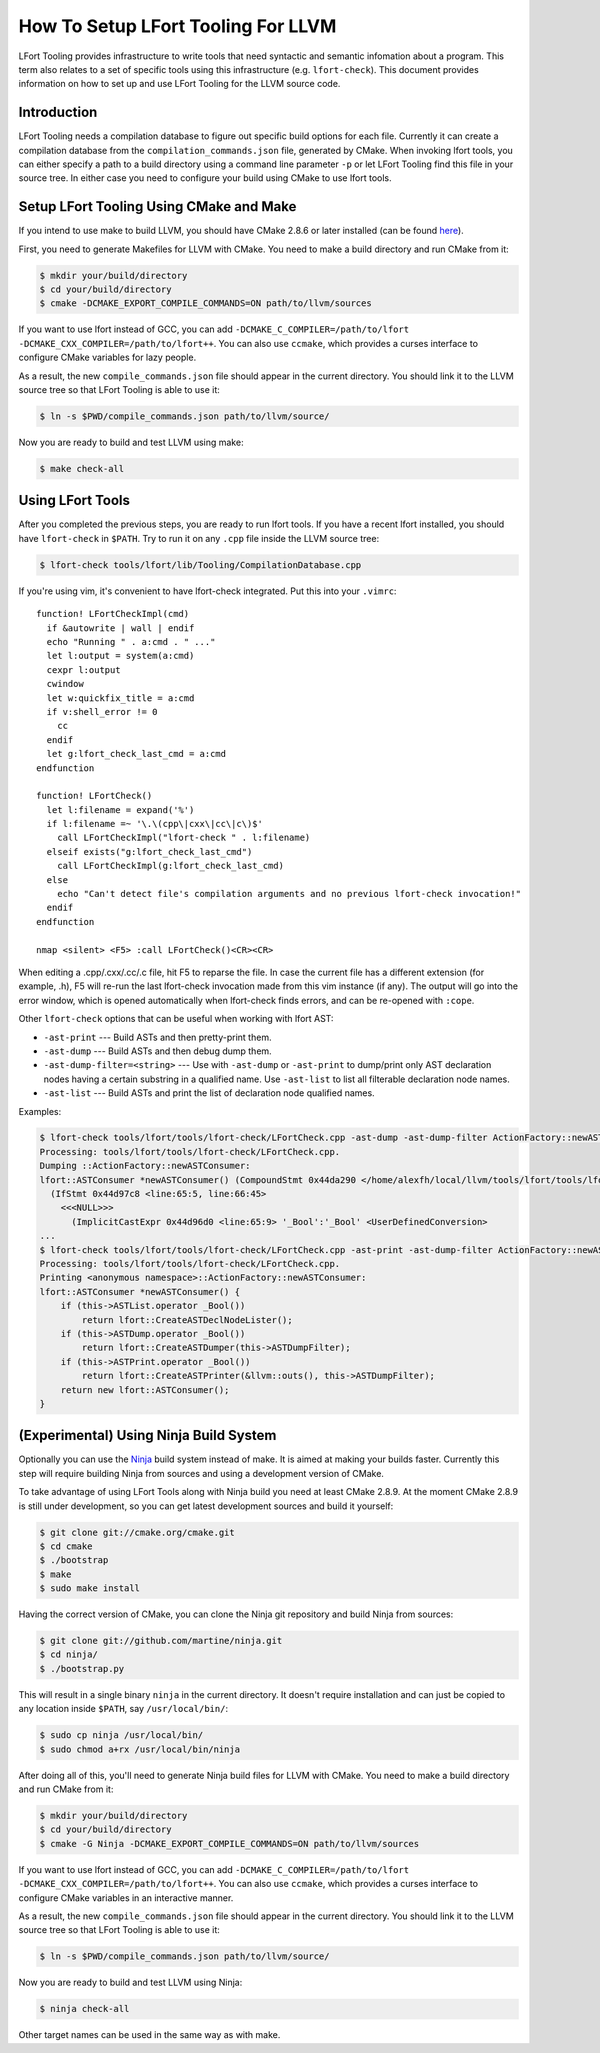 ===================================
How To Setup LFort Tooling For LLVM
===================================

LFort Tooling provides infrastructure to write tools that need syntactic
and semantic infomation about a program. This term also relates to a set
of specific tools using this infrastructure (e.g. ``lfort-check``). This
document provides information on how to set up and use LFort Tooling for
the LLVM source code.

Introduction
============

LFort Tooling needs a compilation database to figure out specific build
options for each file. Currently it can create a compilation database
from the ``compilation_commands.json`` file, generated by CMake. When
invoking lfort tools, you can either specify a path to a build directory
using a command line parameter ``-p`` or let LFort Tooling find this
file in your source tree. In either case you need to configure your
build using CMake to use lfort tools.

Setup LFort Tooling Using CMake and Make
========================================

If you intend to use make to build LLVM, you should have CMake 2.8.6 or
later installed (can be found `here <http://cmake.org>`_).

First, you need to generate Makefiles for LLVM with CMake. You need to
make a build directory and run CMake from it:

.. code-block:: console

  $ mkdir your/build/directory
  $ cd your/build/directory
  $ cmake -DCMAKE_EXPORT_COMPILE_COMMANDS=ON path/to/llvm/sources

If you want to use lfort instead of GCC, you can add
``-DCMAKE_C_COMPILER=/path/to/lfort -DCMAKE_CXX_COMPILER=/path/to/lfort++``.
You can also use ``ccmake``, which provides a curses interface to configure
CMake variables for lazy people.

As a result, the new ``compile_commands.json`` file should appear in the
current directory. You should link it to the LLVM source tree so that
LFort Tooling is able to use it:

.. code-block:: console

  $ ln -s $PWD/compile_commands.json path/to/llvm/source/

Now you are ready to build and test LLVM using make:

.. code-block:: console

  $ make check-all

Using LFort Tools
=================

After you completed the previous steps, you are ready to run lfort tools. If
you have a recent lfort installed, you should have ``lfort-check`` in
``$PATH``. Try to run it on any ``.cpp`` file inside the LLVM source tree:

.. code-block:: console

  $ lfort-check tools/lfort/lib/Tooling/CompilationDatabase.cpp

If you're using vim, it's convenient to have lfort-check integrated. Put
this into your ``.vimrc``:

::

    function! LFortCheckImpl(cmd)
      if &autowrite | wall | endif
      echo "Running " . a:cmd . " ..."
      let l:output = system(a:cmd)
      cexpr l:output
      cwindow
      let w:quickfix_title = a:cmd
      if v:shell_error != 0
        cc
      endif
      let g:lfort_check_last_cmd = a:cmd
    endfunction

    function! LFortCheck()
      let l:filename = expand('%')
      if l:filename =~ '\.\(cpp\|cxx\|cc\|c\)$'
        call LFortCheckImpl("lfort-check " . l:filename)
      elseif exists("g:lfort_check_last_cmd")
        call LFortCheckImpl(g:lfort_check_last_cmd)
      else
        echo "Can't detect file's compilation arguments and no previous lfort-check invocation!"
      endif
    endfunction

    nmap <silent> <F5> :call LFortCheck()<CR><CR>

When editing a .cpp/.cxx/.cc/.c file, hit F5 to reparse the file. In
case the current file has a different extension (for example, .h), F5
will re-run the last lfort-check invocation made from this vim instance
(if any). The output will go into the error window, which is opened
automatically when lfort-check finds errors, and can be re-opened with
``:cope``.

Other ``lfort-check`` options that can be useful when working with lfort
AST:

* ``-ast-print`` --- Build ASTs and then pretty-print them.
* ``-ast-dump`` --- Build ASTs and then debug dump them.
* ``-ast-dump-filter=<string>`` --- Use with ``-ast-dump`` or ``-ast-print`` to
  dump/print only AST declaration nodes having a certain substring in a
  qualified name. Use ``-ast-list`` to list all filterable declaration node
  names.
* ``-ast-list`` --- Build ASTs and print the list of declaration node qualified
  names.

Examples:

.. code-block:: console

  $ lfort-check tools/lfort/tools/lfort-check/LFortCheck.cpp -ast-dump -ast-dump-filter ActionFactory::newASTConsumer
  Processing: tools/lfort/tools/lfort-check/LFortCheck.cpp.
  Dumping ::ActionFactory::newASTConsumer:
  lfort::ASTConsumer *newASTConsumer() (CompoundStmt 0x44da290 </home/alexfh/local/llvm/tools/lfort/tools/lfort-check/LFortCheck.cpp:64:40, line:72:3>
    (IfStmt 0x44d97c8 <line:65:5, line:66:45>
      <<<NULL>>>
        (ImplicitCastExpr 0x44d96d0 <line:65:9> '_Bool':'_Bool' <UserDefinedConversion>
  ...
  $ lfort-check tools/lfort/tools/lfort-check/LFortCheck.cpp -ast-print -ast-dump-filter ActionFactory::newASTConsumer
  Processing: tools/lfort/tools/lfort-check/LFortCheck.cpp.
  Printing <anonymous namespace>::ActionFactory::newASTConsumer:
  lfort::ASTConsumer *newASTConsumer() {
      if (this->ASTList.operator _Bool())
          return lfort::CreateASTDeclNodeLister();
      if (this->ASTDump.operator _Bool())
          return lfort::CreateASTDumper(this->ASTDumpFilter);
      if (this->ASTPrint.operator _Bool())
          return lfort::CreateASTPrinter(&llvm::outs(), this->ASTDumpFilter);
      return new lfort::ASTConsumer();
  }

(Experimental) Using Ninja Build System
=======================================

Optionally you can use the `Ninja <https://github.com/martine/ninja>`_
build system instead of make. It is aimed at making your builds faster.
Currently this step will require building Ninja from sources and using a
development version of CMake.

To take advantage of using LFort Tools along with Ninja build you need
at least CMake 2.8.9. At the moment CMake 2.8.9 is still under
development, so you can get latest development sources and build it
yourself:

.. code-block:: console

  $ git clone git://cmake.org/cmake.git
  $ cd cmake
  $ ./bootstrap
  $ make
  $ sudo make install

Having the correct version of CMake, you can clone the Ninja git
repository and build Ninja from sources:

.. code-block:: console

  $ git clone git://github.com/martine/ninja.git
  $ cd ninja/
  $ ./bootstrap.py

This will result in a single binary ``ninja`` in the current directory.
It doesn't require installation and can just be copied to any location
inside ``$PATH``, say ``/usr/local/bin/``:

.. code-block:: console

  $ sudo cp ninja /usr/local/bin/
  $ sudo chmod a+rx /usr/local/bin/ninja

After doing all of this, you'll need to generate Ninja build files for
LLVM with CMake. You need to make a build directory and run CMake from
it:

.. code-block:: console

  $ mkdir your/build/directory
  $ cd your/build/directory
  $ cmake -G Ninja -DCMAKE_EXPORT_COMPILE_COMMANDS=ON path/to/llvm/sources

If you want to use lfort instead of GCC, you can add
``-DCMAKE_C_COMPILER=/path/to/lfort -DCMAKE_CXX_COMPILER=/path/to/lfort++``.
You can also use ``ccmake``, which provides a curses interface to configure
CMake variables in an interactive manner.

As a result, the new ``compile_commands.json`` file should appear in the
current directory. You should link it to the LLVM source tree so that
LFort Tooling is able to use it:

.. code-block:: console

  $ ln -s $PWD/compile_commands.json path/to/llvm/source/

Now you are ready to build and test LLVM using Ninja:

.. code-block:: console

  $ ninja check-all

Other target names can be used in the same way as with make.

